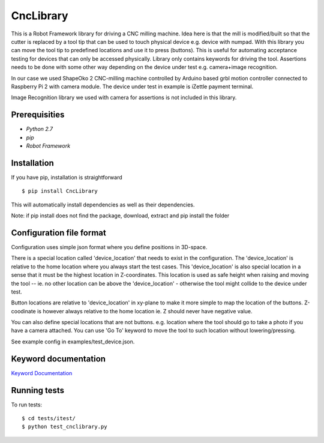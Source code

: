 CncLibrary
==========

This is a Robot Framework library for driving a CNC milling machine. Idea here is that the mill is modified/built so that the cutter is replaced by a tool tip that can be used to touch physical device e.g. device with numpad. With this library you can move the tool tip to predefined locations and use it to press (buttons). This is useful for automating acceptance testing for devices that can only be accessed physically. Library only contains keywords for driving the tool. Assertions needs to be done with some other way depending on the device under test e.g. camera+image recognition.

In our case we used ShapeOko 2 CNC-milling machine controlled by Arduino based grbl motion controller connected to Raspberry Pi 2 with camera module. The device under test in example is iZettle payment terminal. 

Image Recognition library we used with camera for assertions is not included in this library.

Prerequisities
--------------

- `Python 2.7`
- `pip`
- `Robot Framework`

Installation
------------

If you have pip, installation is straightforward

::

    $ pip install CncLibrary

This will automatically install dependencies as well as their dependencies.

Note: if pip install does not find the package, 
download, extract and pip install the folder



Configuration file format
-------------------------

Configuration uses simple json format where you define positions in 3D-space. 

There is a special location called 'device_location' that needs to exist in the configuration. The 'device_location' is relative to the home location where you always start the test cases. This 'device_location' is also special location in a sense that it must be the highest location in Z-coordinates. This location is used as safe height when raising and moving the tool -- ie. no other location can be above the 'device_location' - otherwise the tool might collide to the device under test.

Button locations are relative to 'device_location' in xy-plane to make it more simple to map the location of the buttons. Z-coodinate is however always relative to the home location ie. Z should never have negative value.

You can also define special locations that are not buttons. e.g. location where the tool should go to take a photo if you have a camera attached. You can use 'Go To' keyword to move the tool to such location without lowering/pressing.

See example config in examples/test_device.json.

Keyword documentation
---------------------

`Keyword Documentation`__

__ http://eficode.github.io/robotframework-cnclibrary/doc/CncLibrary.html

Running tests
-------------

To run tests:

::

    $ cd tests/itest/
    $ python test_cnclibrary.py



